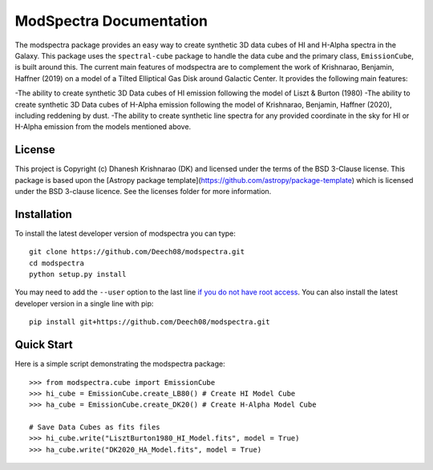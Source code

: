 ModSpectra Documentation
========================

.. image:: http://img.shields.io/badge/powered%20by-AstroPy-orange.svg?style=flat
    :target: http://www.astropy.org
    :alt: Powered by Astropy Badge

.. image:: https://readthedocs.org/projects/modspectra/badge/?version=latest
	:target: https://modspectra.readthedocs.io/en/latest/?badge=latest
	:alt: Documentation Status

.. image:: https://travis-ci.org/Deech08/modspectra.svg?branch=master
    :target: https://travis-ci.org/Deech08/modspectra

.. image:: https://coveralls.io/repos/github/Deech08/modspectra/badge.svg?branch=master&service=github
	:target: https://coveralls.io/github/Deech08/modspectra?branch=master


The modspectra package provides an easy way to create synthetic 3D data cubes 
of HI and H-Alpha spectra in the Galaxy. This package uses the ``spectral-cube`` 
package to handle the data cube and the primary class, ``EmissionCube``, is 
built around this. The current main features of modspectra are to complement
the work of Krishnarao, Benjamin, Haffner (2019) on a model of a Tilted 
Elliptical Gas Disk around Galactic Center. 
It provides the following main features:

-The ability to create synthetic 3D Data cubes of HI emission following the 
model of Liszt & Burton (1980)
-The ability to create synthetic 3D Data cubes of H-Alpha emission following
the model of Krishnarao, Benjamin, Haffner (2020), including reddening by dust.
-The ability to create synthetic line spectra for any provided coordinate in
the sky for HI or H-Alpha emission from the models mentioned above.


License
-------

This project is Copyright (c) Dhanesh Krishnarao (DK) and licensed under
the terms of the BSD 3-Clause license. This package is based upon
the [Astropy package template](https://github.com/astropy/package-template)
which is licensed under the BSD 3-clause licence. See the licenses folder for
more information.



Installation
------------

To install the latest developer version of modspectra you can type::

    git clone https://github.com/Deech08/modspectra.git
    cd modspectra
    python setup.py install

You may need to add the ``--user`` option to the last line `if you do not
have root access <https://docs.python.org/2/install/#alternate-installation-the-user-scheme>`_.
You can also install the latest developer version in a single line with pip::

    pip install git+https://github.com/Deech08/modspectra.git

Quick Start
-----------

Here is a simple script demonstrating the modspectra package::

	>>> from modspectra.cube import EmissionCube
	>>> hi_cube = EmissionCube.create_LB80() # Create HI Model Cube
	>>> ha_cube = EmissionCube.create_DK20() # Create H-Alpha Model Cube

	# Save Data Cubes as fits files
	>>> hi_cube.write("LisztBurton1980_HI_Model.fits", model = True)
	>>> ha_cube.write("DK2020_HA_Model.fits", model = True)
